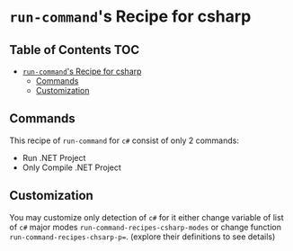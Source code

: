 * ~run-command~'s Recipe for csharp
:PROPERTIES:
:CUSTOM_ID: run-commands-recipe-for-recipe-name
:END:

** Table of Contents                 :TOC:
- [[#run-commands-recipe-for-csharp][=run-command='s Recipe for csharp]]
  - [[#commands][Commands]]
  - [[#customization][Customization]]

** Commands
:PROPERTIES:
:CUSTOM_ID: commands
:END:

This recipe of ~run-command~ for ~c#~ consist of only 2 commands:

- Run .NET Project
- Only Compile .NET Project

** Customization
:PROPERTIES:
I   :CUSTOM_ID: customization
:END:

You may customize only detection of ~c#~ for it either change
variable of list of =c#= major modes
~run-command-recipes-csharp-modes~ or change function
~run-command-recipes-chsarp-p=~.  (explore their definitions to see details)

